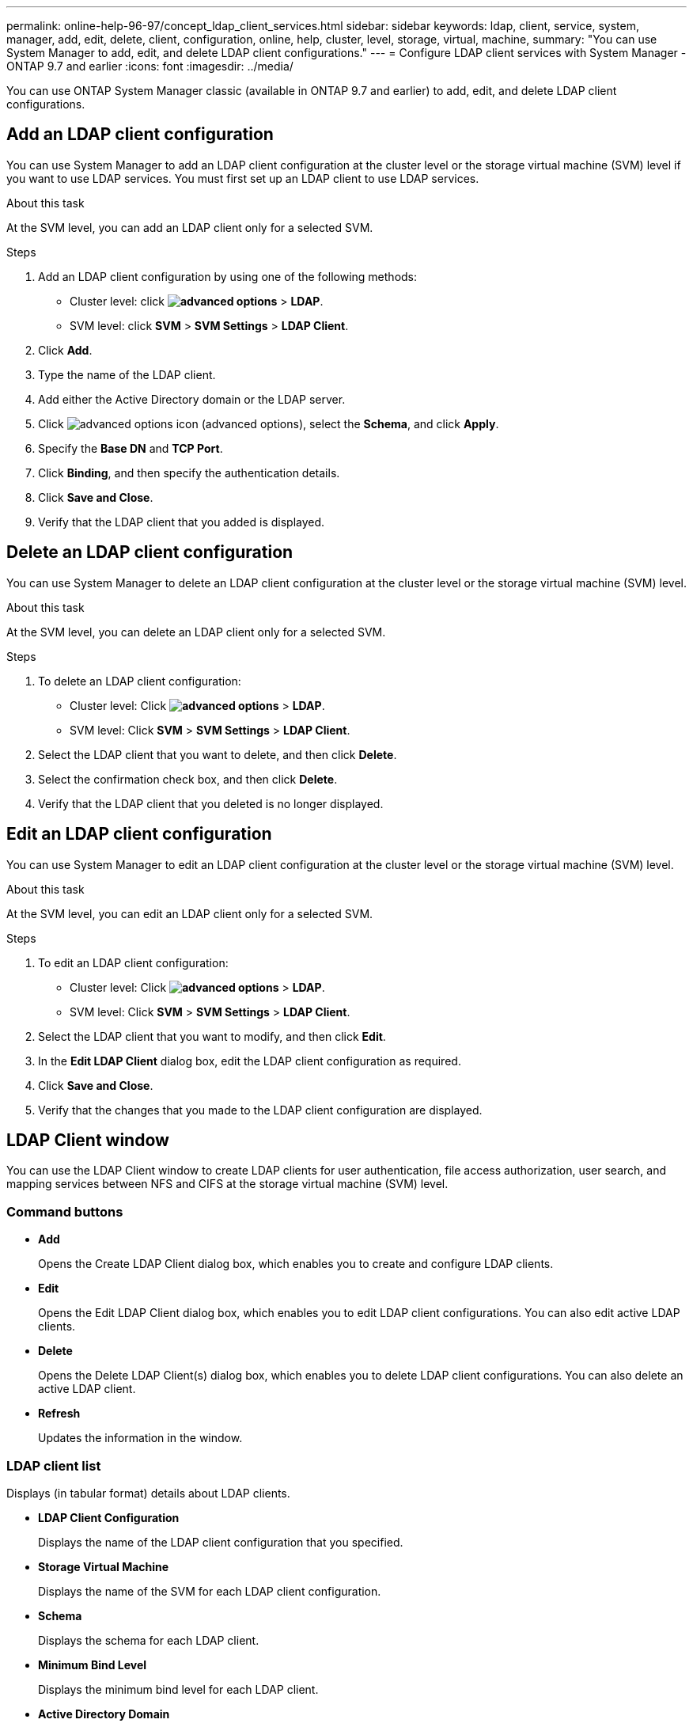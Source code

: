 ---
permalink: online-help-96-97/concept_ldap_client_services.html
sidebar: sidebar
keywords: ldap, client, service, system, manager, add, edit, delete, client, configuration, online, help, cluster, level, storage, virtual, machine,
summary: "You can use System Manager to add, edit, and delete LDAP client configurations."
---
= Configure LDAP client services with System Manager - ONTAP 9.7 and earlier
:icons: font
:imagesdir: ../media/

[.lead]
You can use ONTAP System Manager classic (available in ONTAP 9.7 and earlier) to add, edit, and delete LDAP client configurations.

== Add an LDAP client configuration

You can use System Manager to add an LDAP client configuration at the cluster level or the storage virtual machine (SVM) level if you want to use LDAP services. You must first set up an LDAP client to use LDAP services.

.About this task

At the SVM level, you can add an LDAP client only for a selected SVM.

.Steps

. Add an LDAP client configuration by using one of the following methods:
 ** Cluster level: click *image:../media/advanced_options.gif[]* > *LDAP*.
 ** SVM level: click *SVM* > *SVM Settings* > *LDAP Client*.
. Click *Add*.
. Type the name of the LDAP client.
. Add either the Active Directory domain or the LDAP server.
. Click image:../media/advanced_options.gif[advanced options icon] (advanced options), select the *Schema*, and click *Apply*.
. Specify the *Base DN* and *TCP Port*.
. Click *Binding*, and then specify the authentication details.
. Click *Save and Close*.
. Verify that the LDAP client that you added is displayed.

== Delete an LDAP client configuration

You can use System Manager to delete an LDAP client configuration at the cluster level or the storage virtual machine (SVM) level.

.About this task

At the SVM level, you can delete an LDAP client only for a selected SVM.

.Steps

. To delete an LDAP client configuration:
 ** Cluster level: Click *image:../media/advanced_options.gif[]* > *LDAP*.
 ** SVM level: Click *SVM* > *SVM Settings* > *LDAP Client*.
. Select the LDAP client that you want to delete, and then click *Delete*.
. Select the confirmation check box, and then click *Delete*.
. Verify that the LDAP client that you deleted is no longer displayed.

== Edit an LDAP client configuration

You can use System Manager to edit an LDAP client configuration at the cluster level or the storage virtual machine (SVM) level.

.About this task

At the SVM level, you can edit an LDAP client only for a selected SVM.

.Steps

. To edit an LDAP client configuration:
 ** Cluster level: Click *image:../media/advanced_options.gif[]* > *LDAP*.
 ** SVM level: Click *SVM* > *SVM Settings* > *LDAP Client*.
. Select the LDAP client that you want to modify, and then click *Edit*.
. In the *Edit LDAP Client* dialog box, edit the LDAP client configuration as required.
. Click *Save and Close*.
. Verify that the changes that you made to the LDAP client configuration are displayed.

== LDAP Client window

You can use the LDAP Client window to create LDAP clients for user authentication, file access authorization, user search, and mapping services between NFS and CIFS at the storage virtual machine (SVM) level.

=== Command buttons

* *Add*
+
Opens the Create LDAP Client dialog box, which enables you to create and configure LDAP clients.

* *Edit*
+
Opens the Edit LDAP Client dialog box, which enables you to edit LDAP client configurations. You can also edit active LDAP clients.

* *Delete*
+
Opens the Delete LDAP Client(s) dialog box, which enables you to delete LDAP client configurations. You can also delete an active LDAP client.

* *Refresh*
+
Updates the information in the window.

=== LDAP client list

Displays (in tabular format) details about LDAP clients.

* *LDAP Client Configuration*
+
Displays the name of the LDAP client configuration that you specified.

* *Storage Virtual Machine*
+
Displays the name of the SVM for each LDAP client configuration.

* *Schema*
+
Displays the schema for each LDAP client.

* *Minimum Bind Level*
+
Displays the minimum bind level for each LDAP client.

* *Active Directory Domain*
+
Displays the Active Directory domain for each LDAP client configuration.

* *LDAP Servers*
+
Displays the LDAP server for each LDAP client configuration.

* *Preferred Active Directory Servers*
+
Displays the preferred Active Directory server for each LDAP client configuration.

*Related information*

xref:concept_ldap.adoc[LDAP]

// 2021-12-21, Created by Aoife, sm-classic rework
